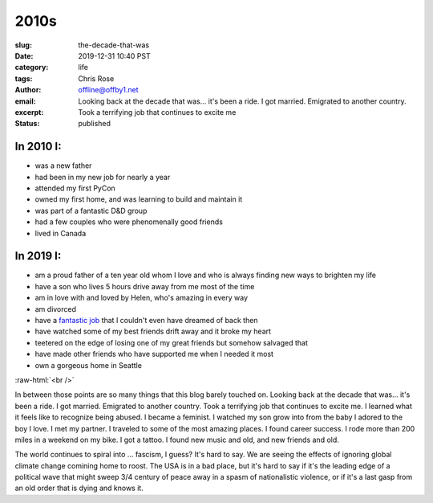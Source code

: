 2010s
########################################################################

.. role:: raw-html(raw)
    :format: html

:slug: the-decade-that-was
:date: 2019-12-31 10:40 PST
:category: life
:tags: 
:author: Chris Rose
:email: offline@offby1.net
:excerpt: Looking back at the decade that was... it's been a ride. I got married. Emigrated to another country. Took a terrifying job that continues to excite me
:status: published

In 2010 I:
@@@@@@@@@@

* was a new father
* had been in my new job for nearly a year
* attended my first PyCon
* owned my first home, and was learning to build and maintain it
* was part of a fantastic D&D group
* had a few couples who were phenomenally good friends
* lived in Canada

In 2019 I:
@@@@@@@@@@

* am a proud father of a ten year old whom I love and who is always finding new ways to brighten my life
* have a son who lives 5 hours drive away from me most of the time
* am in love with and loved by Helen, who's amazing in every way
* am divorced
* have a `fantastic job </posts/amazon-expedition/an-expedition-up-the-amazon.rst>`_ that I couldn't even have dreamed of back then
* have watched some of my best friends drift away and it broke my heart
* teetered on the edge of losing one of my great friends but somehow salvaged that
* have made other friends who have supported me when I needed it most
* own a gorgeous home in Seattle

:raw-html:`<br />`

In between those points are so many things that this blog barely touched on. Looking back at the decade that was... it's been a ride. I got married. Emigrated to another country. Took a terrifying job that continues to excite me. I learned what it feels like to recognize being abused. I became a feminist. I watched my son grow into from the baby I adored to the boy I love. I met my partner. I traveled to some of the most amazing places. I found career success. I rode more than 200 miles in a weekend on my bike. I got a tattoo. I found new music and old, and new friends and old.

The world continues to spiral into ... fascism, I guess? It's hard to say. We are seeing the effects of ignoring global climate change comining home to roost. The USA is in a bad place, but it's hard to say if it's the leading edge of a political wave that might sweep 3/4 century of peace away in a spasm of nationalistic violence, or if it's a last gasp from an old order that is dying and knows it.
